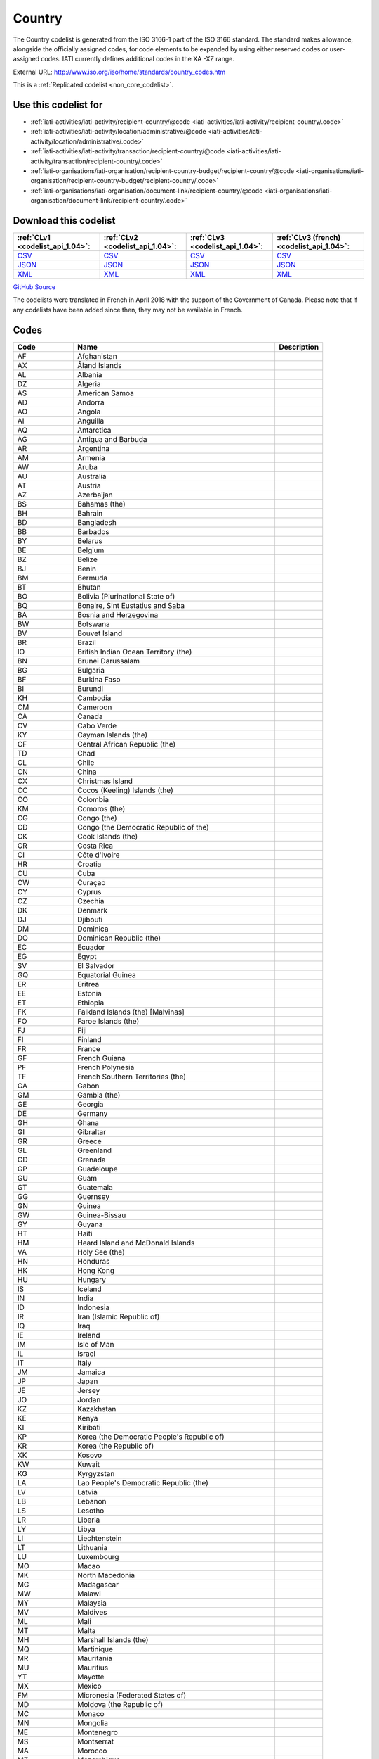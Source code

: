 Country
=======



The Country codelist is generated from the ISO 3166-1 part of the
ISO 3166 standard. The standard makes allowance, alongside the
officially assigned codes, for code elements to be expanded by
using either reserved codes or user-assigned codes. IATI currently
defines additional codes in the XA -XZ range.




External URL: http://www.iso.org/iso/home/standards/country_codes.htm



This is a :ref:`Replicated codelist <non_core_codelist>`.



Use this codelist for
---------------------

* :ref:`iati-activities/iati-activity/recipient-country/@code <iati-activities/iati-activity/recipient-country/.code>`

* :ref:`iati-activities/iati-activity/location/administrative/@code <iati-activities/iati-activity/location/administrative/.code>`

* :ref:`iati-activities/iati-activity/transaction/recipient-country/@code <iati-activities/iati-activity/transaction/recipient-country/.code>`

* :ref:`iati-organisations/iati-organisation/recipient-country-budget/recipient-country/@code <iati-organisations/iati-organisation/recipient-country-budget/recipient-country/.code>`

* :ref:`iati-organisations/iati-organisation/document-link/recipient-country/@code <iati-organisations/iati-organisation/document-link/recipient-country/.code>`



Download this codelist
----------------------

.. list-table::
   :header-rows: 1

   * - :ref:`CLv1 <codelist_api_1.04>`:
     - :ref:`CLv2 <codelist_api_1.04>`:
     - :ref:`CLv3 <codelist_api_1.04>`:
     - :ref:`CLv3 (french) <codelist_api_1.04>`:

   * - `CSV <../downloads/clv1/codelist/Country.csv>`__
     - `CSV <../downloads/clv2/csv/en/Country.csv>`__
     - `CSV <../downloads/clv3/csv/en/Country.csv>`__
     - `CSV <../downloads/clv3/csv/fr/Country.csv>`__

   * - `JSON <../downloads/clv1/codelist/Country.json>`__
     - `JSON <../downloads/clv2/json/en/Country.json>`__
     - `JSON <../downloads/clv3/json/en/Country.json>`__
     - `JSON <../downloads/clv3/json/fr/Country.json>`__

   * - `XML <../downloads/clv1/codelist/Country.xml>`__
     - `XML <../downloads/clv2/xml/Country.xml>`__
     - `XML <../downloads/clv3/xml/Country.xml>`__
     - `XML <../downloads/clv3/xml/Country.xml>`__

`GitHub Source <https://github.com/IATI/IATI-Codelists-NonEmbedded/blob/master/xml/Country.xml>`__



The codelists were translated in French in April 2018 with the support of the Government of Canada. Please note that if any codelists have been added since then, they may not be available in French.

Codes
-----

.. _Country:
.. list-table::
   :header-rows: 1


   * - Code
     - Name
     - Description

   
       
   * - AF   
       
     - Afghanistan
     - 
   
       
   * - AX   
       
     - Åland Islands
     - 
   
       
   * - AL   
       
     - Albania
     - 
   
       
   * - DZ   
       
     - Algeria
     - 
   
       
   * - AS   
       
     - American Samoa
     - 
   
       
   * - AD   
       
     - Andorra
     - 
   
       
   * - AO   
       
     - Angola
     - 
   
       
   * - AI   
       
     - Anguilla
     - 
   
       
   * - AQ   
       
     - Antarctica
     - 
   
       
   * - AG   
       
     - Antigua and Barbuda
     - 
   
       
   * - AR   
       
     - Argentina
     - 
   
       
   * - AM   
       
     - Armenia
     - 
   
       
   * - AW   
       
     - Aruba
     - 
   
       
   * - AU   
       
     - Australia
     - 
   
       
   * - AT   
       
     - Austria
     - 
   
       
   * - AZ   
       
     - Azerbaijan
     - 
   
       
   * - BS   
       
     - Bahamas (the)
     - 
   
       
   * - BH   
       
     - Bahrain
     - 
   
       
   * - BD   
       
     - Bangladesh
     - 
   
       
   * - BB   
       
     - Barbados
     - 
   
       
   * - BY   
       
     - Belarus
     - 
   
       
   * - BE   
       
     - Belgium
     - 
   
       
   * - BZ   
       
     - Belize
     - 
   
       
   * - BJ   
       
     - Benin
     - 
   
       
   * - BM   
       
     - Bermuda
     - 
   
       
   * - BT   
       
     - Bhutan
     - 
   
       
   * - BO   
       
     - Bolivia (Plurinational State of)
     - 
   
       
   * - BQ   
       
     - Bonaire, Sint Eustatius and Saba
     - 
   
       
   * - BA   
       
     - Bosnia and Herzegovina
     - 
   
       
   * - BW   
       
     - Botswana
     - 
   
       
   * - BV   
       
     - Bouvet Island
     - 
   
       
   * - BR   
       
     - Brazil
     - 
   
       
   * - IO   
       
     - British Indian Ocean Territory (the)
     - 
   
       
   * - BN   
       
     - Brunei Darussalam
     - 
   
       
   * - BG   
       
     - Bulgaria
     - 
   
       
   * - BF   
       
     - Burkina Faso
     - 
   
       
   * - BI   
       
     - Burundi
     - 
   
       
   * - KH   
       
     - Cambodia
     - 
   
       
   * - CM   
       
     - Cameroon
     - 
   
       
   * - CA   
       
     - Canada
     - 
   
       
   * - CV   
       
     - Cabo Verde
     - 
   
       
   * - KY   
       
     - Cayman Islands (the)
     - 
   
       
   * - CF   
       
     - Central African Republic (the)
     - 
   
       
   * - TD   
       
     - Chad
     - 
   
       
   * - CL   
       
     - Chile
     - 
   
       
   * - CN   
       
     - China
     - 
   
       
   * - CX   
       
     - Christmas Island
     - 
   
       
   * - CC   
       
     - Cocos (Keeling) Islands (the)
     - 
   
       
   * - CO   
       
     - Colombia
     - 
   
       
   * - KM   
       
     - Comoros (the)
     - 
   
       
   * - CG   
       
     - Congo (the)
     - 
   
       
   * - CD   
       
     - Congo (the Democratic Republic of the)
     - 
   
       
   * - CK   
       
     - Cook Islands (the)
     - 
   
       
   * - CR   
       
     - Costa Rica
     - 
   
       
   * - CI   
       
     - Côte d'Ivoire
     - 
   
       
   * - HR   
       
     - Croatia
     - 
   
       
   * - CU   
       
     - Cuba
     - 
   
       
   * - CW   
       
     - Curaçao
     - 
   
       
   * - CY   
       
     - Cyprus
     - 
   
       
   * - CZ   
       
     - Czechia
     - 
   
       
   * - DK   
       
     - Denmark
     - 
   
       
   * - DJ   
       
     - Djibouti
     - 
   
       
   * - DM   
       
     - Dominica
     - 
   
       
   * - DO   
       
     - Dominican Republic (the)
     - 
   
       
   * - EC   
       
     - Ecuador
     - 
   
       
   * - EG   
       
     - Egypt
     - 
   
       
   * - SV   
       
     - El Salvador
     - 
   
       
   * - GQ   
       
     - Equatorial Guinea
     - 
   
       
   * - ER   
       
     - Eritrea
     - 
   
       
   * - EE   
       
     - Estonia
     - 
   
       
   * - ET   
       
     - Ethiopia
     - 
   
       
   * - FK   
       
     - Falkland Islands (the) [Malvinas]
     - 
   
       
   * - FO   
       
     - Faroe Islands (the)
     - 
   
       
   * - FJ   
       
     - Fiji
     - 
   
       
   * - FI   
       
     - Finland
     - 
   
       
   * - FR   
       
     - France
     - 
   
       
   * - GF   
       
     - French Guiana
     - 
   
       
   * - PF   
       
     - French Polynesia
     - 
   
       
   * - TF   
       
     - French Southern Territories (the)
     - 
   
       
   * - GA   
       
     - Gabon
     - 
   
       
   * - GM   
       
     - Gambia (the)
     - 
   
       
   * - GE   
       
     - Georgia
     - 
   
       
   * - DE   
       
     - Germany
     - 
   
       
   * - GH   
       
     - Ghana
     - 
   
       
   * - GI   
       
     - Gibraltar
     - 
   
       
   * - GR   
       
     - Greece
     - 
   
       
   * - GL   
       
     - Greenland
     - 
   
       
   * - GD   
       
     - Grenada
     - 
   
       
   * - GP   
       
     - Guadeloupe
     - 
   
       
   * - GU   
       
     - Guam
     - 
   
       
   * - GT   
       
     - Guatemala
     - 
   
       
   * - GG   
       
     - Guernsey
     - 
   
       
   * - GN   
       
     - Guinea
     - 
   
       
   * - GW   
       
     - Guinea-Bissau
     - 
   
       
   * - GY   
       
     - Guyana
     - 
   
       
   * - HT   
       
     - Haiti
     - 
   
       
   * - HM   
       
     - Heard Island and McDonald Islands
     - 
   
       
   * - VA   
       
     - Holy See (the)
     - 
   
       
   * - HN   
       
     - Honduras
     - 
   
       
   * - HK   
       
     - Hong Kong
     - 
   
       
   * - HU   
       
     - Hungary
     - 
   
       
   * - IS   
       
     - Iceland
     - 
   
       
   * - IN   
       
     - India
     - 
   
       
   * - ID   
       
     - Indonesia
     - 
   
       
   * - IR   
       
     - Iran (Islamic Republic of)
     - 
   
       
   * - IQ   
       
     - Iraq
     - 
   
       
   * - IE   
       
     - Ireland
     - 
   
       
   * - IM   
       
     - Isle of Man
     - 
   
       
   * - IL   
       
     - Israel
     - 
   
       
   * - IT   
       
     - Italy
     - 
   
       
   * - JM   
       
     - Jamaica
     - 
   
       
   * - JP   
       
     - Japan
     - 
   
       
   * - JE   
       
     - Jersey
     - 
   
       
   * - JO   
       
     - Jordan
     - 
   
       
   * - KZ   
       
     - Kazakhstan
     - 
   
       
   * - KE   
       
     - Kenya
     - 
   
       
   * - KI   
       
     - Kiribati
     - 
   
       
   * - KP   
       
     - Korea (the Democratic People's Republic of)
     - 
   
       
   * - KR   
       
     - Korea (the Republic of)
     - 
   
       
   * - XK   
       
     - Kosovo
     - 
   
       
   * - KW   
       
     - Kuwait
     - 
   
       
   * - KG   
       
     - Kyrgyzstan
     - 
   
       
   * - LA   
       
     - Lao People's Democratic Republic (the)
     - 
   
       
   * - LV   
       
     - Latvia
     - 
   
       
   * - LB   
       
     - Lebanon
     - 
   
       
   * - LS   
       
     - Lesotho
     - 
   
       
   * - LR   
       
     - Liberia
     - 
   
       
   * - LY   
       
     - Libya
     - 
   
       
   * - LI   
       
     - Liechtenstein
     - 
   
       
   * - LT   
       
     - Lithuania
     - 
   
       
   * - LU   
       
     - Luxembourg
     - 
   
       
   * - MO   
       
     - Macao
     - 
   
       
   * - MK   
       
     - North Macedonia
     - 
   
       
   * - MG   
       
     - Madagascar
     - 
   
       
   * - MW   
       
     - Malawi
     - 
   
       
   * - MY   
       
     - Malaysia
     - 
   
       
   * - MV   
       
     - Maldives
     - 
   
       
   * - ML   
       
     - Mali
     - 
   
       
   * - MT   
       
     - Malta
     - 
   
       
   * - MH   
       
     - Marshall Islands (the)
     - 
   
       
   * - MQ   
       
     - Martinique
     - 
   
       
   * - MR   
       
     - Mauritania
     - 
   
       
   * - MU   
       
     - Mauritius
     - 
   
       
   * - YT   
       
     - Mayotte
     - 
   
       
   * - MX   
       
     - Mexico
     - 
   
       
   * - FM   
       
     - Micronesia (Federated States of)
     - 
   
       
   * - MD   
       
     - Moldova (the Republic of)
     - 
   
       
   * - MC   
       
     - Monaco
     - 
   
       
   * - MN   
       
     - Mongolia
     - 
   
       
   * - ME   
       
     - Montenegro
     - 
   
       
   * - MS   
       
     - Montserrat
     - 
   
       
   * - MA   
       
     - Morocco
     - 
   
       
   * - MZ   
       
     - Mozambique
     - 
   
       
   * - MM   
       
     - Myanmar
     - 
   
       
   * - NA   
       
     - Namibia
     - 
   
       
   * - NR   
       
     - Nauru
     - 
   
       
   * - NP   
       
     - Nepal
     - 
   
       
   * - NL   
       
     - Netherlands (the)
     - 
   
        
       .. rst-class:: withdrawn
   * - AN (withdrawn)
       
     - NETHERLAND ANTILLES
     - 
   
       
   * - NC   
       
     - New Caledonia
     - 
   
       
   * - NZ   
       
     - New Zealand
     - 
   
       
   * - NI   
       
     - Nicaragua
     - 
   
       
   * - NE   
       
     - Niger (the)
     - 
   
       
   * - NG   
       
     - Nigeria
     - 
   
       
   * - NU   
       
     - Niue
     - 
   
       
   * - NF   
       
     - Norfolk Island
     - 
   
       
   * - MP   
       
     - Northern Mariana Islands (the)
     - 
   
       
   * - NO   
       
     - Norway
     - 
   
       
   * - OM   
       
     - Oman
     - 
   
       
   * - PK   
       
     - Pakistan
     - 
   
       
   * - PW   
       
     - Palau
     - 
   
       
   * - PS   
       
     - Palestine, State of
     - 
   
       
   * - PA   
       
     - Panama
     - 
   
       
   * - PG   
       
     - Papua New Guinea
     - 
   
       
   * - PY   
       
     - Paraguay
     - 
   
       
   * - PE   
       
     - Peru
     - 
   
       
   * - PH   
       
     - Philippines (the)
     - 
   
       
   * - PN   
       
     - Pitcairn
     - 
   
       
   * - PL   
       
     - Poland
     - 
   
       
   * - PT   
       
     - Portugal
     - 
   
       
   * - PR   
       
     - Puerto Rico
     - 
   
       
   * - QA   
       
     - Qatar
     - 
   
       
   * - RE   
       
     - Réunion
     - 
   
       
   * - RO   
       
     - Romania
     - 
   
       
   * - RU   
       
     - Russian Federation (the)
     - 
   
       
   * - RW   
       
     - Rwanda
     - 
   
       
   * - BL   
       
     - Saint Barthélemy
     - 
   
       
   * - SH   
       
     - Saint Helena, Ascension and Tristan da Cunha
     - 
   
       
   * - KN   
       
     - Saint Kitts and Nevis
     - 
   
       
   * - LC   
       
     - Saint Lucia
     - 
   
       
   * - MF   
       
     - Saint Martin (French part)
     - 
   
       
   * - PM   
       
     - Saint Pierre and Miquelon
     - 
   
       
   * - VC   
       
     - Saint Vincent and the Grenadines
     - 
   
       
   * - WS   
       
     - Samoa
     - 
   
       
   * - SM   
       
     - San Marino
     - 
   
       
   * - ST   
       
     - Sao Tome and Principe
     - 
   
       
   * - SA   
       
     - Saudi Arabia
     - 
   
       
   * - SN   
       
     - Senegal
     - 
   
       
   * - RS   
       
     - Serbia
     - 
   
       
   * - SC   
       
     - Seychelles
     - 
   
       
   * - SL   
       
     - Sierra Leone
     - 
   
       
   * - SG   
       
     - Singapore
     - 
   
       
   * - SX   
       
     - Sint Maarten (Dutch part)
     - 
   
       
   * - SK   
       
     - Slovakia
     - 
   
       
   * - SI   
       
     - Slovenia
     - 
   
       
   * - SB   
       
     - Solomon Islands
     - 
   
       
   * - SO   
       
     - Somalia
     - 
   
       
   * - ZA   
       
     - South Africa
     - 
   
       
   * - GS   
       
     - South Georgia and the South Sandwich Islands
     - 
   
       
   * - SS   
       
     - South Sudan
     - 
   
       
   * - ES   
       
     - Spain
     - 
   
       
   * - LK   
       
     - Sri Lanka
     - 
   
       
   * - SD   
       
     - Sudan (the)
     - 
   
       
   * - SR   
       
     - Suriname
     - 
   
       
   * - SJ   
       
     - Svalbard and Jan Mayen
     - 
   
       
   * - SZ   
       
     - Eswatini
     - 
   
       
   * - SE   
       
     - Sweden
     - 
   
       
   * - CH   
       
     - Switzerland
     - 
   
       
   * - SY   
       
     - Syrian Arab Republic
     - 
   
       
   * - TW   
       
     - Taiwan (Province of China)
     - 
   
       
   * - TJ   
       
     - Tajikistan
     - 
   
       
   * - TZ   
       
     - Tanzania, United Republic of
     - 
   
       
   * - TH   
       
     - Thailand
     - 
   
       
   * - TL   
       
     - Timor-Leste
     - 
   
       
   * - TG   
       
     - Togo
     - 
   
       
   * - TK   
       
     - Tokelau
     - 
   
       
   * - TO   
       
     - Tonga
     - 
   
       
   * - TT   
       
     - Trinidad and Tobago
     - 
   
       
   * - TN   
       
     - Tunisia
     - 
   
       
   * - TR   
       
     - Turkey
     - 
   
       
   * - TM   
       
     - Turkmenistan
     - 
   
       
   * - TC   
       
     - Turks and Caicos Islands (the)
     - 
   
       
   * - TV   
       
     - Tuvalu
     - 
   
       
   * - UG   
       
     - Uganda
     - 
   
       
   * - UA   
       
     - Ukraine
     - 
   
       
   * - AE   
       
     - United Arab Emirates (the)
     - 
   
       
   * - GB   
       
     - United Kingdom of Great Britain and Northern Ireland (the)
     - 
   
       
   * - US   
       
     - United States of America (the)
     - 
   
       
   * - UM   
       
     - United States Minor Outlying Islands (the)
     - 
   
       
   * - UY   
       
     - Uruguay
     - 
   
       
   * - UZ   
       
     - Uzbekistan
     - 
   
       
   * - VU   
       
     - Vanuatu
     - 
   
       
   * - VE   
       
     - Venezuela (Bolivarian Republic of)
     - 
   
       
   * - VN   
       
     - Viet Nam
     - 
   
       
   * - VG   
       
     - Virgin Islands (British)
     - 
   
       
   * - VI   
       
     - Virgin Islands (U.S.)
     - 
   
       
   * - WF   
       
     - Wallis and Futuna
     - 
   
       
   * - EH   
       
     - Western Sahara
     - 
   
       
   * - YE   
       
     - Yemen
     - 
   
       
   * - ZM   
       
     - Zambia
     - 
   
       
   * - ZW   
       
     - Zimbabwe
     - 
   


